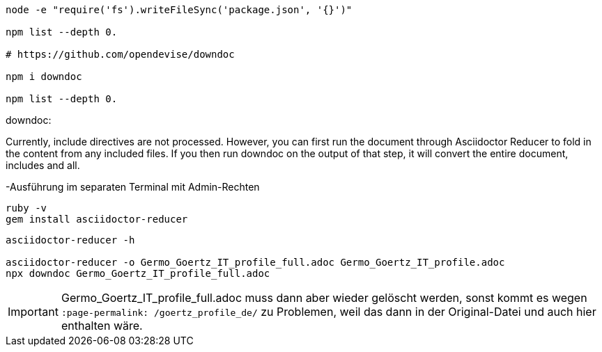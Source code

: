 ----
node -e "require('fs').writeFileSync('package.json', '{}')"

npm list --depth 0.

# https://github.com/opendevise/downdoc

npm i downdoc

npm list --depth 0.
----



downdoc:

Currently, include directives are not processed. However, you can first run the document through Asciidoctor Reducer to fold in the content from any included files. If you then run downdoc on the output of that step, it will convert the entire document, includes and all.

-Ausführung im separaten Terminal mit Admin-Rechten
----
ruby -v
gem install asciidoctor-reducer
----

----
asciidoctor-reducer -h

asciidoctor-reducer -o Germo_Goertz_IT_profile_full.adoc Germo_Goertz_IT_profile.adoc
npx downdoc Germo_Goertz_IT_profile_full.adoc
----

IMPORTANT: Germo_Goertz_IT_profile_full.adoc muss dann aber wieder gelöscht werden, sonst kommt es wegen `:page-permalink: /goertz_profile_de/` zu Problemen, weil das dann in der Original-Datei und auch hier enthalten wäre.
